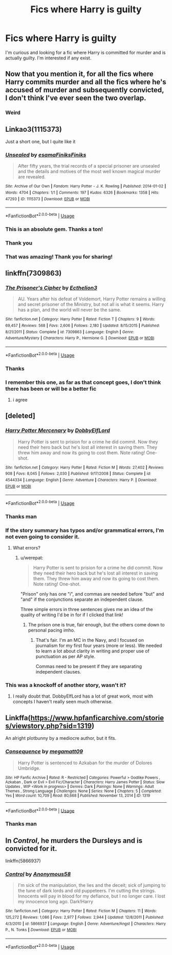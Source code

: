 #+TITLE: Fics where Harry is guilty

* Fics where Harry is guilty
:PROPERTIES:
:Author: Ladter
:Score: 11
:DateUnix: 1567993209.0
:DateShort: 2019-Sep-09
:FlairText: Request
:END:
I'm curious and looking for a fic where Harry is committed for murder and is actually guilty. I'm interested if any exist.


** Now that you mention it, for all the fics where Harry commits murder and all the fics where he's accused of murder and subsequently convicted, I don't think I've ever seen the two overlap.
:PROPERTIES:
:Author: DeliSoupItExplodes
:Score: 18
:DateUnix: 1567994255.0
:DateShort: 2019-Sep-09
:END:

*** Weird
:PROPERTIES:
:Author: Ladter
:Score: 5
:DateUnix: 1567995609.0
:DateShort: 2019-Sep-09
:END:


** Linkao3(1115373)

Just a short one, but I quite like it
:PROPERTIES:
:Author: Tsorovar
:Score: 7
:DateUnix: 1568012450.0
:DateShort: 2019-Sep-09
:END:

*** [[https://archiveofourown.org/works/1115373][*/Unsealed/*]] by [[https://www.archiveofourown.org/users/esama/pseuds/esama/users/Finiks/pseuds/Finiks/users/Finiks/pseuds/Finiks][/esamaFiniksFiniks/]]

#+begin_quote
  After fifty years, the trial records of a special prisoner are unsealed and the details and motives of the most well known magical murder are revealed.
#+end_quote

^{/Site/:} ^{Archive} ^{of} ^{Our} ^{Own} ^{*|*} ^{/Fandom/:} ^{Harry} ^{Potter} ^{-} ^{J.} ^{K.} ^{Rowling} ^{*|*} ^{/Published/:} ^{2014-01-02} ^{*|*} ^{/Words/:} ^{4704} ^{*|*} ^{/Chapters/:} ^{1/1} ^{*|*} ^{/Comments/:} ^{197} ^{*|*} ^{/Kudos/:} ^{6326} ^{*|*} ^{/Bookmarks/:} ^{1358} ^{*|*} ^{/Hits/:} ^{47293} ^{*|*} ^{/ID/:} ^{1115373} ^{*|*} ^{/Download/:} ^{[[https://archiveofourown.org/downloads/1115373/Unsealed.epub?updated_at=1388665018][EPUB]]} ^{or} ^{[[https://archiveofourown.org/downloads/1115373/Unsealed.mobi?updated_at=1388665018][MOBI]]}

--------------

*FanfictionBot*^{2.0.0-beta} | [[https://github.com/tusing/reddit-ffn-bot/wiki/Usage][Usage]]
:PROPERTIES:
:Author: FanfictionBot
:Score: 7
:DateUnix: 1568012459.0
:DateShort: 2019-Sep-09
:END:


*** This is an absolute gem. Thanks a ton!
:PROPERTIES:
:Author: rohan62442
:Score: 3
:DateUnix: 1568031201.0
:DateShort: 2019-Sep-09
:END:


*** Thank you
:PROPERTIES:
:Author: Ladter
:Score: 3
:DateUnix: 1568029175.0
:DateShort: 2019-Sep-09
:END:


*** That was amazing! Thank you for sharing!
:PROPERTIES:
:Author: ApteryxAustralis
:Score: 2
:DateUnix: 1568087426.0
:DateShort: 2019-Sep-10
:END:


** linkffn(7309863)
:PROPERTIES:
:Author: swampy010101
:Score: 3
:DateUnix: 1568023383.0
:DateShort: 2019-Sep-09
:END:

*** [[https://www.fanfiction.net/s/7309863/1/][*/The Prisoner's Cipher/*]] by [[https://www.fanfiction.net/u/1007770/Ecthelion3][/Ecthelion3/]]

#+begin_quote
  AU. Years after his defeat of Voldemort, Harry Potter remains a willing and secret prisoner of the Ministry, but not all is what it seems. Harry has a plan, and the world will never be the same.
#+end_quote

^{/Site/:} ^{fanfiction.net} ^{*|*} ^{/Category/:} ^{Harry} ^{Potter} ^{*|*} ^{/Rated/:} ^{Fiction} ^{T} ^{*|*} ^{/Chapters/:} ^{9} ^{*|*} ^{/Words/:} ^{69,457} ^{*|*} ^{/Reviews/:} ^{568} ^{*|*} ^{/Favs/:} ^{2,606} ^{*|*} ^{/Follows/:} ^{2,180} ^{*|*} ^{/Updated/:} ^{8/15/2015} ^{*|*} ^{/Published/:} ^{8/21/2011} ^{*|*} ^{/Status/:} ^{Complete} ^{*|*} ^{/id/:} ^{7309863} ^{*|*} ^{/Language/:} ^{English} ^{*|*} ^{/Genre/:} ^{Adventure/Mystery} ^{*|*} ^{/Characters/:} ^{Harry} ^{P.,} ^{Hermione} ^{G.} ^{*|*} ^{/Download/:} ^{[[http://www.ff2ebook.com/old/ffn-bot/index.php?id=7309863&source=ff&filetype=epub][EPUB]]} ^{or} ^{[[http://www.ff2ebook.com/old/ffn-bot/index.php?id=7309863&source=ff&filetype=mobi][MOBI]]}

--------------

*FanfictionBot*^{2.0.0-beta} | [[https://github.com/tusing/reddit-ffn-bot/wiki/Usage][Usage]]
:PROPERTIES:
:Author: FanfictionBot
:Score: 3
:DateUnix: 1568023398.0
:DateShort: 2019-Sep-09
:END:


*** Thanks
:PROPERTIES:
:Author: Ladter
:Score: 1
:DateUnix: 1568029203.0
:DateShort: 2019-Sep-09
:END:


*** I remember this one, as far as that concept goes, I don't think there has been or will be a better fic
:PROPERTIES:
:Author: renextronex
:Score: 1
:DateUnix: 1568140844.0
:DateShort: 2019-Sep-10
:END:

**** i agree
:PROPERTIES:
:Author: swampy010101
:Score: 1
:DateUnix: 1568186639.0
:DateShort: 2019-Sep-11
:END:


** [deleted]
:PROPERTIES:
:Score: 2
:DateUnix: 1567995311.0
:DateShort: 2019-Sep-09
:END:

*** [[https://www.fanfiction.net/s/4544334/1/][*/Harry Potter Mercenary/*]] by [[https://www.fanfiction.net/u/1077111/DobbyElfLord][/DobbyElfLord/]]

#+begin_quote
  Harry Potter is sent to prision for a crime he did commit. Now they need their hero back but he's lost all interest in saving them. They threw him away and now its going to cost them. Note rating! One-shot.
#+end_quote

^{/Site/:} ^{fanfiction.net} ^{*|*} ^{/Category/:} ^{Harry} ^{Potter} ^{*|*} ^{/Rated/:} ^{Fiction} ^{M} ^{*|*} ^{/Words/:} ^{27,402} ^{*|*} ^{/Reviews/:} ^{908} ^{*|*} ^{/Favs/:} ^{8,045} ^{*|*} ^{/Follows/:} ^{2,030} ^{*|*} ^{/Published/:} ^{9/17/2008} ^{*|*} ^{/Status/:} ^{Complete} ^{*|*} ^{/id/:} ^{4544334} ^{*|*} ^{/Language/:} ^{English} ^{*|*} ^{/Genre/:} ^{Adventure} ^{*|*} ^{/Characters/:} ^{Harry} ^{P.} ^{*|*} ^{/Download/:} ^{[[http://www.ff2ebook.com/old/ffn-bot/index.php?id=4544334&source=ff&filetype=epub][EPUB]]} ^{or} ^{[[http://www.ff2ebook.com/old/ffn-bot/index.php?id=4544334&source=ff&filetype=mobi][MOBI]]}

--------------

*FanfictionBot*^{2.0.0-beta} | [[https://github.com/tusing/reddit-ffn-bot/wiki/Usage][Usage]]
:PROPERTIES:
:Author: FanfictionBot
:Score: 2
:DateUnix: 1567995326.0
:DateShort: 2019-Sep-09
:END:


*** Thanks man
:PROPERTIES:
:Author: Ladter
:Score: 1
:DateUnix: 1567995629.0
:DateShort: 2019-Sep-09
:END:


*** If the story summary has typos and/or grammatical errors, I'm not even going to consider it.
:PROPERTIES:
:Author: werepat
:Score: 0
:DateUnix: 1568004367.0
:DateShort: 2019-Sep-09
:END:

**** What errors?
:PROPERTIES:
:Author: YOB1997
:Score: 1
:DateUnix: 1568090210.0
:DateShort: 2019-Sep-10
:END:

***** u/werepat:
#+begin_quote
  Harry Potter is sent to prision for a crime he did commit. Now they need their hero back but he's lost all interest in saving them. They threw him away and now its going to cost them. Note rating! One-shot.
#+end_quote

"Prison" only has one "i", and commas are needed before "but" and "and" if the conjunctions separate an independent clause.

Three simple errors in three sentences gives me an idea of the quality of writing I'd be in for if I clicked that link!
:PROPERTIES:
:Author: werepat
:Score: 0
:DateUnix: 1568090830.0
:DateShort: 2019-Sep-10
:END:

****** The prison one is true, fair enough, but the others come down to personal pacing imho.
:PROPERTIES:
:Author: YOB1997
:Score: 2
:DateUnix: 1568122503.0
:DateShort: 2019-Sep-10
:END:

******* That's fair. I'm an MC in the Navy, and I focused on journalism for my first four years (more or less). We needed to learn a lot about clarity in writing and proper use of punctuation as per AP style.

Commas need to be present if they are separating independent clauses.
:PROPERTIES:
:Author: werepat
:Score: 0
:DateUnix: 1568127123.0
:DateShort: 2019-Sep-10
:END:


*** This was a knockoff of another story, wasn't it?
:PROPERTIES:
:Author: xxshrekingxx
:Score: 0
:DateUnix: 1568001999.0
:DateShort: 2019-Sep-09
:END:

**** I really doubt that. DobbyElfLord has a lot of great work, most with concepts I haven't really seen much otherwise.
:PROPERTIES:
:Author: A2i9
:Score: 3
:DateUnix: 1568010120.0
:DateShort: 2019-Sep-09
:END:


** Linkffa([[https://www.hpfanficarchive.com/stories/viewstory.php?sid=1319]])

An alright plotbunny by a mediocre author, but it fits.
:PROPERTIES:
:Score: 1
:DateUnix: 1568008318.0
:DateShort: 2019-Sep-09
:END:

*** [[http://www.hpfanficarchive.com/stories/viewstory.php?sid=1319][*/Consequence/*]] by [[http://www.hpfanficarchive.com/stories/viewuser.php?uid=4810][/megamatt09/]]

#+begin_quote
  Harry Potter is sentenced to Azkaban for the murder of Dolores Umbridge.
#+end_quote

^{/Site/: HP Fanfic Archive *|* /Rated/: R - Restricted *|* /Categories/: Powerful > Godlike Powers , Azkaban , Dark or Evil > Evil Fic/Character *|* /Characters/: Harry James Potter *|* /Status/: Slow Updates , WIP <Work in progress> *|* /Genres/: Dark *|* /Pairings/: None *|* /Warnings/: Adult Themes , Strong Language *|* /Challenges/: None *|* /Series/: None *|* /Chapters/: 5 *|* /Completed/: Yes *|* /Word count/: 10,709 *|* /Read/: 80,668 *|* /Published/: November 13, 2014 *|* /ID/: 1319}

--------------

*FanfictionBot*^{2.0.0-beta} | [[https://github.com/tusing/reddit-ffn-bot/wiki/Usage][Usage]]
:PROPERTIES:
:Author: FanfictionBot
:Score: 1
:DateUnix: 1568008326.0
:DateShort: 2019-Sep-09
:END:


*** Thanks man
:PROPERTIES:
:Author: Ladter
:Score: 1
:DateUnix: 1568029150.0
:DateShort: 2019-Sep-09
:END:


** In /Control/, he murders the Dursleys and is convicted for it.

linkffn(5866937)
:PROPERTIES:
:Author: deirox
:Score: 1
:DateUnix: 1568008346.0
:DateShort: 2019-Sep-09
:END:

*** [[https://www.fanfiction.net/s/5866937/1/][*/Control/*]] by [[https://www.fanfiction.net/u/245778/Anonymous58][/Anonymous58/]]

#+begin_quote
  I'm sick of the manipulation, the lies and the deceit; sick of jumping to the tune of dark lords and old puppeteers. I'm cutting the strings. Innocents will pay in blood for my defiance, but I no longer care. I lost my innocence long ago. Dark!Harry
#+end_quote

^{/Site/:} ^{fanfiction.net} ^{*|*} ^{/Category/:} ^{Harry} ^{Potter} ^{*|*} ^{/Rated/:} ^{Fiction} ^{M} ^{*|*} ^{/Chapters/:} ^{11} ^{*|*} ^{/Words/:} ^{125,272} ^{*|*} ^{/Reviews/:} ^{1,086} ^{*|*} ^{/Favs/:} ^{2,977} ^{*|*} ^{/Follows/:} ^{2,944} ^{*|*} ^{/Updated/:} ^{12/8/2011} ^{*|*} ^{/Published/:} ^{4/3/2010} ^{*|*} ^{/id/:} ^{5866937} ^{*|*} ^{/Language/:} ^{English} ^{*|*} ^{/Genre/:} ^{Adventure/Angst} ^{*|*} ^{/Characters/:} ^{Harry} ^{P.,} ^{N.} ^{Tonks} ^{*|*} ^{/Download/:} ^{[[http://www.ff2ebook.com/old/ffn-bot/index.php?id=5866937&source=ff&filetype=epub][EPUB]]} ^{or} ^{[[http://www.ff2ebook.com/old/ffn-bot/index.php?id=5866937&source=ff&filetype=mobi][MOBI]]}

--------------

*FanfictionBot*^{2.0.0-beta} | [[https://github.com/tusing/reddit-ffn-bot/wiki/Usage][Usage]]
:PROPERTIES:
:Author: FanfictionBot
:Score: 0
:DateUnix: 1568008358.0
:DateShort: 2019-Sep-09
:END:
